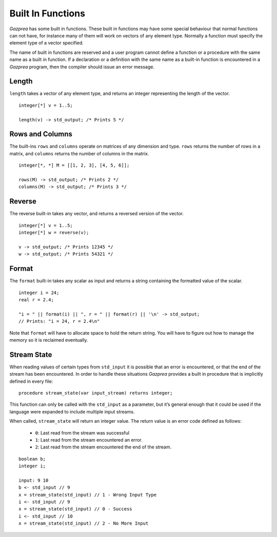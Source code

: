 .. _sec:builtIn:

Built In Functions
==================

*Gazprea* has some built in functions. These built in functions may have
some special behaviour that normal functions can not have, for instance
many of them will work on vectors of any element type. Normally a function
must specify the element type of a vector specified.

The name of built in functions are reserved and a user program cannot
define a function or a procedure with the same name as a built in
function. If a declaration or a definition with the same name as a
built-in function is encountered in a *Gazprea* program, then the
compiler should issue an error message.

.. _ssec:builtIn_length:

Length
------

``length`` takes a vector of any element type, and returns an integer
representing the length of the vector.

::

         integer[*] v = 1..5;

         length(v) -> std_output; /* Prints 5 */

.. _ssec:builtIn_rows_cols:

Rows and Columns
----------------

The built-ins ``rows`` and ``columns`` operate on matrices of any
dimension and type. ``rows`` returns the number of rows in a matrix, and
``columns`` returns the number of columns in the matrix.

::

         integer[*, *] M = [[1, 2, 3], [4, 5, 6]];

         rows(M) -> std_output; /* Prints 2 */
         columns(M) -> std_output; /* Prints 3 */

.. _ssec:builtIn_reverse:

Reverse
-------

The reverse built-in takes any vector, and returns a reversed version of
the vector.

::

         integer[*] v = 1..5;
         integer[*] w = reverse(v);

         v -> std_output; /* Prints 12345 */
         w -> std_output; /* Prints 54321 */

.. _ssec:builtIn_format:

Format
-------

The ``format`` built-in takes any scalar as input and returns a string
containing the formatted value of the scalar.

::

         integer i = 24;
         real r = 2.4;

         "i = " || format(i) || ", r = " || format(r) || '\n' -> std_output;
         // Prints: "i = 24, r = 2.4\n"

Note that ``format`` will have to allocate space to hold the return string.
You will have to figure out how to manage the memory so it is reclaimed
eventually.

.. _ssec:builtIn_stream_state:

Stream State
------------

When reading values of certain types from ``std_input`` it is possible that an
error is encountered, or that the end of the stream has been encountered. In
order to handle these situations *Gazprea* provides a built in procedure that is
implicitly defined in every file:

::

  procedure stream_state(var input_stream) returns integer;

This function can only be called with the ``std_input`` as a parameter, but it’s
general enough that it could be used if the language were expanded to include
multiple input streams.

When called, ``stream_state`` will return an integer value. The return value is
an error code defined as follows:

  - ``0``: Last read from the stream was successful
  - ``1``: Last read from the stream encountered an error.
  - ``2``: Last read from the stream encountered the end of the stream.

::

         boolean b;
         integer i;

         input: 9 10
         b <- std_input // 9
         x = stream_state(std_input) // 1 - Wrong Input Type
         i <- std_input // 9
         x = stream_state(std_input) // 0 - Success
         i <- std_input // 10
         x = stream_state(std_input) // 2 - No More Input
